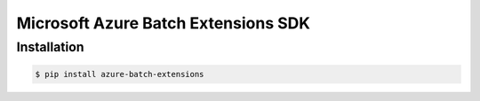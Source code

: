 Microsoft Azure Batch Extensions SDK
====================================

Installation
------------

.. code-block:: bash

    $ pip install azure-batch-extensions

